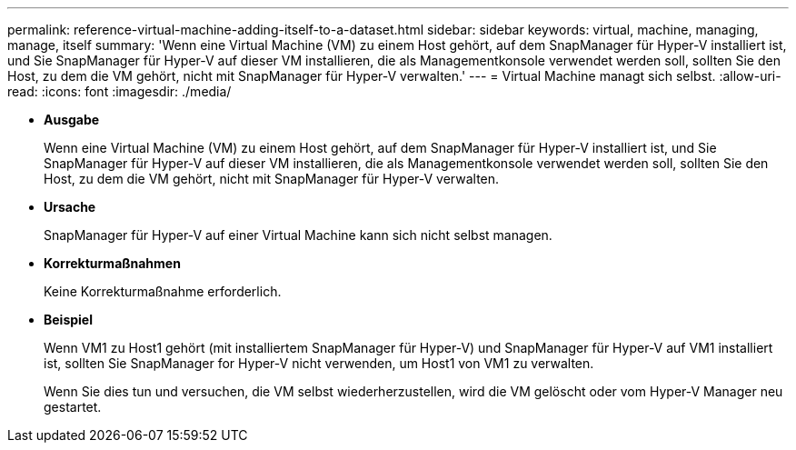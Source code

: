 ---
permalink: reference-virtual-machine-adding-itself-to-a-dataset.html 
sidebar: sidebar 
keywords: virtual, machine, managing, manage, itself 
summary: 'Wenn eine Virtual Machine (VM) zu einem Host gehört, auf dem SnapManager für Hyper-V installiert ist, und Sie SnapManager für Hyper-V auf dieser VM installieren, die als Managementkonsole verwendet werden soll, sollten Sie den Host, zu dem die VM gehört, nicht mit SnapManager für Hyper-V verwalten.' 
---
= Virtual Machine managt sich selbst.
:allow-uri-read: 
:icons: font
:imagesdir: ./media/


* *Ausgabe*
+
Wenn eine Virtual Machine (VM) zu einem Host gehört, auf dem SnapManager für Hyper-V installiert ist, und Sie SnapManager für Hyper-V auf dieser VM installieren, die als Managementkonsole verwendet werden soll, sollten Sie den Host, zu dem die VM gehört, nicht mit SnapManager für Hyper-V verwalten.

* *Ursache*
+
SnapManager für Hyper-V auf einer Virtual Machine kann sich nicht selbst managen.

* *Korrekturmaßnahmen*
+
Keine Korrekturmaßnahme erforderlich.

* *Beispiel*
+
Wenn VM1 zu Host1 gehört (mit installiertem SnapManager für Hyper-V) und SnapManager für Hyper-V auf VM1 installiert ist, sollten Sie SnapManager for Hyper-V nicht verwenden, um Host1 von VM1 zu verwalten.

+
Wenn Sie dies tun und versuchen, die VM selbst wiederherzustellen, wird die VM gelöscht oder vom Hyper-V Manager neu gestartet.


